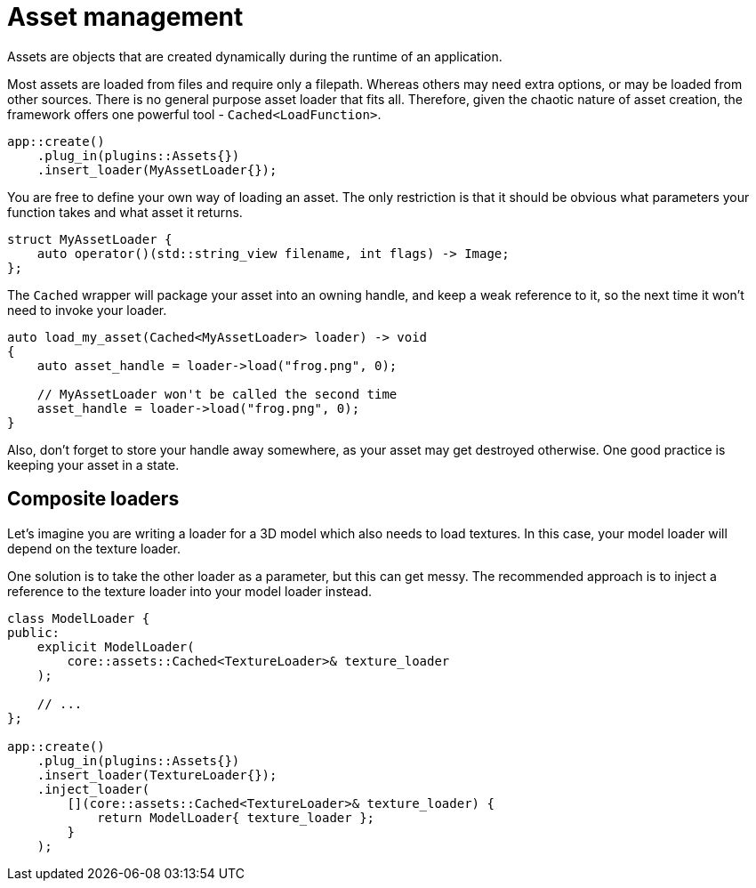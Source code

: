= Asset management

Assets are objects that are created dynamically during the runtime of an application.

Most assets are loaded from files and require only a filepath.
Whereas others may need extra options, or may be loaded from other sources.
There is no general purpose asset loader that fits all.
Therefore, given the chaotic nature of asset creation, the framework offers one powerful tool -  `+Cached<LoadFunction>+`.

[,c++]
----
app::create()
    .plug_in(plugins::Assets{})
    .insert_loader(MyAssetLoader{});
----

You are free to define your own way of loading an asset.
The only restriction is that it should be obvious what parameters your function takes and what asset it returns.

[,c++]
----
struct MyAssetLoader {
    auto operator()(std::string_view filename, int flags) -> Image;
};
----

The `+Cached+` wrapper will package your asset into an owning handle, and keep a weak reference to it, so the next time it won't need to invoke your loader.

[,c++]
----
auto load_my_asset(Cached<MyAssetLoader> loader) -> void
{
    auto asset_handle = loader->load("frog.png", 0);

    // MyAssetLoader won't be called the second time
    asset_handle = loader->load("frog.png", 0);
}
----

Also, don't forget to store your handle away somewhere, as your asset may get destroyed otherwise.
One good practice is keeping your asset in a state.

== Composite loaders

Let's imagine you are writing a loader for a 3D model which also needs to load textures.
In this case, your model loader will depend on the texture loader.

One solution is to take the other loader as a parameter, but this can get messy.
The recommended approach is to inject a reference to the texture loader into your model loader instead.

[,c++]
----
class ModelLoader {
public:
    explicit ModelLoader(
        core::assets::Cached<TextureLoader>& texture_loader
    );

    // ...
};

app::create()
    .plug_in(plugins::Assets{})
    .insert_loader(TextureLoader{});
    .inject_loader(
        [](core::assets::Cached<TextureLoader>& texture_loader) {
            return ModelLoader{ texture_loader };
        }
    );
----
